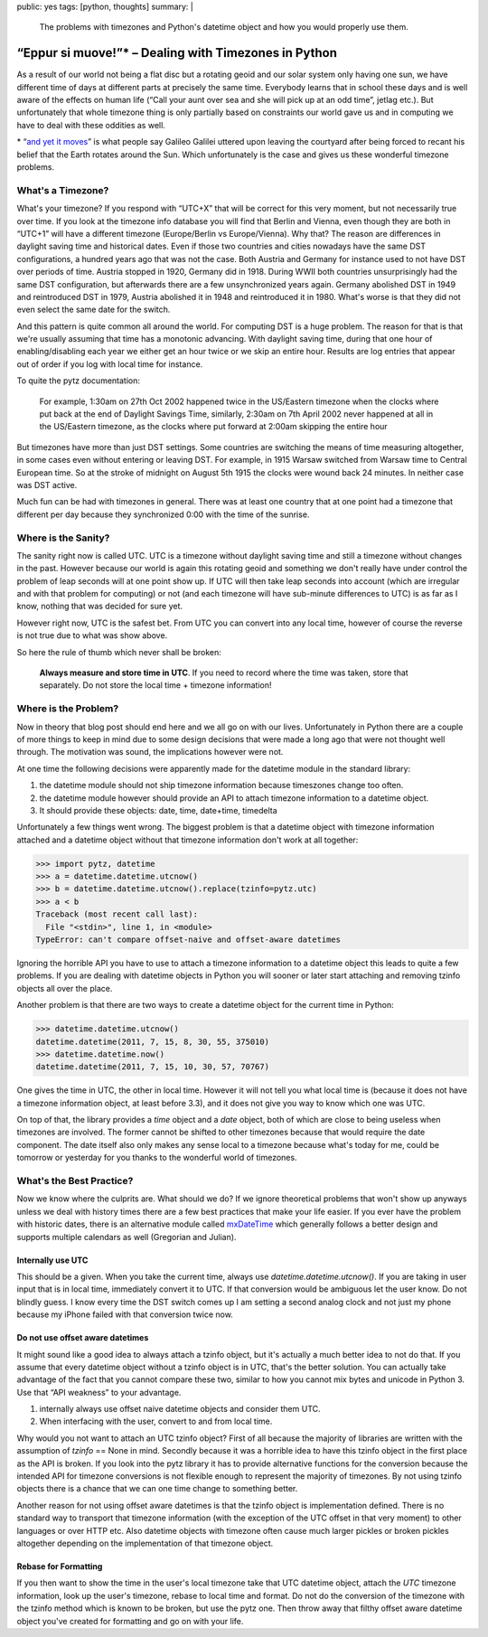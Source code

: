 public: yes
tags: [python, thoughts]
summary: |
  The problems with timezones and Python's datetime object and how you
  would properly use them.

“Eppur si muove!”* – Dealing with Timezones in Python
=====================================================

As a result of our world not being a flat disc but a rotating geoid and
our solar system only having one sun, we have different time of days at
different parts at precisely the same time.  Everybody learns that in
school these days and is well aware of the effects on human life (“Call
your aunt over sea and she will pick up at an odd time”, jetlag etc.).
But unfortunately that whole timezone thing is only partially based on
constraints our world gave us and in computing we have to deal with these
oddities as well.

.. raw:: html
   
   <small>

\* “`and yet it moves <http://en.wikipedia.org/wiki/E_pur_si_muove!>`_” is
what people say Galileo Galilei uttered upon leaving the courtyard after
being forced to recant his belief that the Earth rotates around the Sun.
Which unfortunately is the case and gives us these wonderful timezone
problems.

.. raw:: html
   
   </small>

What's a Timezone?
------------------

What's your timezone?  If you respond with “UTC+X” that will be correct
for this very moment, but not necessarily true over time.  If you look at
the timezone info database you will find that Berlin and Vienna, even
though they are both in “UTC+1” will have a different timezone
(Europe/Berlin vs Europe/Vienna).  Why that?  The reason are differences
in daylight saving time and historical dates.  Even if those two countries
and cities nowadays have the same DST configurations, a hundred years ago
that was not the case.  Both Austria and Germany for instance used to not
have DST over periods of time.  Austria stopped in 1920, Germany did in
1918.  During WWII both countries unsurprisingly had the same DST
configuration, but afterwards there are a few unsynchronized years again.
Germany abolished DST in 1949 and reintroduced DST in 1979, Austria
abolished it in 1948 and reintroduced it in 1980.  What's worse is that
they did not even select the same date for the switch.

And this pattern is quite common all around the world.  For computing DST
is a huge problem.  The reason for that is that we're usually assuming
that time has a monotonic advancing.  With daylight saving time, during
that one hour of enabling/disabling each year we either get an hour twice
or we skip an entire hour.  Results are log entries that appear out of
order if you log with local time for instance.

To quite the pytz documentation:

    For example, 1:30am on 27th Oct 2002 happened twice in the US/Eastern
    timezone when the clocks where put back at the end of Daylight Savings
    Time, similarly, 2:30am on 7th April 2002 never happened at all in the
    US/Eastern timezone, as the clocks where put forward at 2:00am
    skipping the entire hour

But timezones have more than just DST settings.  Some countries are
switching the means of time measuring altogether, in some cases even
without entering or leaving DST.  For example, in 1915 Warsaw switched
from Warsaw time to Central European time. So at the stroke of midnight on
August 5th 1915 the clocks were wound back 24 minutes.  In neither case
was DST active.

Much fun can be had with timezones in general.  There was at least one
country that at one point had a timezone that different per day because
they synchronized 0:00 with the time of the sunrise.

Where is the Sanity?
--------------------

The sanity right now is called UTC.  UTC is a timezone without daylight
saving time and still a timezone without changes in the past.  However
because our world is again this rotating geoid and something we don't
really have under control the problem of leap seconds will at one point
show up.  If UTC will then take leap seconds into account (which are
irregular and with that problem for computing) or not (and each timezone
will have sub-minute differences to UTC) is as far as I know, nothing that
was decided for sure yet.

However right now, UTC is the safest bet.  From UTC you can convert into
any local time, however of course the reverse is not true due to what was
show above.

So here the rule of thumb which never shall be broken:

    **Always measure and store time in UTC**.  If you need to record where
    the time was taken, store that separately.  Do not store the local
    time + timezone information!

Where is the Problem?
---------------------

Now in theory that blog post should end here and we all go on with our
lives.  Unfortunately in Python there are a couple of more things to keep
in mind due to some design decisions that were made a long ago that were
not thought well through.  The motivation was sound, the implications
however were not.

At one time the following decisions were apparently made for the datetime
module in the standard library:

1.  the datetime module should not ship timezone information because
    timeszones change too often.
2.  the datetime module however should provide an API to attach timezone
    information to a datetime object.
3.  It should provide these objects: date, time, date+time, timedelta

Unfortunately a few things went wrong.  The biggest problem is that a
datetime object with timezone information attached and a datetime object
without that timezone information don't work at all together:

.. sourcecode:: pycon

    >>> import pytz, datetime
    >>> a = datetime.datetime.utcnow()
    >>> b = datetime.datetime.utcnow().replace(tzinfo=pytz.utc)
    >>> a < b
    Traceback (most recent call last):
      File "<stdin>", line 1, in <module>
    TypeError: can't compare offset-naive and offset-aware datetimes

Ignoring the horrible API you have to use to attach a timezone information
to a datetime object this leads to quite a few problems.  If you are
dealing with datetime objects in Python you will sooner or later start
attaching and removing tzinfo objects all over the place.

Another problem is that there are two ways to create a datetime object for
the current time in Python:

.. sourcecode:: pycon

    >>> datetime.datetime.utcnow()
    datetime.datetime(2011, 7, 15, 8, 30, 55, 375010)
    >>> datetime.datetime.now()
    datetime.datetime(2011, 7, 15, 10, 30, 57, 70767)

One gives the time in UTC, the other in local time.  However it will not
tell you what local time is (because it does not have a timezone
information object, at least before 3.3), and it does not give you way to
know which one was UTC.

On top of that, the library provides a `time` object and a `date` object,
both of which are close to being useless when timezones are involved.  The
former cannot be shifted to other timezones because that would require the
date component.  The date itself also only makes any sense local to a
timezone because what's today for me, could be tomorrow or yesterday for
you thanks to the wonderful world of timezones.

What's the Best Practice?
-------------------------

Now we know where the culprits are.  What should we do?  If we ignore
theoretical problems that won't show up anyways unless we deal with
history times there are a few best practices that make your life easier.
If you ever have the problem with historic dates, there is an alternative
module called `mxDateTime
<http://www.egenix.com/products/python/mxBase/mxDateTime/>`_ which
generally follows a better design and supports multiple calendars as well
(Gregorian and Julian).

Internally use UTC
``````````````````

This should be a given.  When you take the current time, always use
`datetime.datetime.utcnow()`.  If you are taking in user input that is in
local time, immediately convert it to UTC.  If that conversion would be
ambiguous let the user know.  Do not blindly guess.  I know every time the
DST switch comes up I am setting a second analog clock and not just my
phone because my iPhone failed with that conversion twice now.

Do not use offset aware datetimes
`````````````````````````````````

It might sound like a good idea to always attach a tzinfo object, but it's
actually a much better idea to not do that.  If you assume that every
datetime object without a tzinfo object is in UTC, that's the better
solution.  You can actually take advantage of the fact that you cannot
compare these two, similar to how you cannot mix bytes and unicode in
Python 3.  Use that “API weakness” to your advantage.

1.  internally always use offset naive datetime objects and consider them
    UTC.
2.  When interfacing with the user, convert to and from local time.

Why would you not want to attach an UTC tzinfo object?  First of all
because the majority of libraries are written with the assumption of
`tzinfo` == None in mind.  Secondly because it was a horrible idea to have
this tzinfo object in the first place as the API is broken.  If you look
into the pytz library it has to provide alternative functions for the
conversion because the intended API for timezone conversions is not
flexible enough to represent the majority of timezones.  By not using
tzinfo objects there is a chance that we can one time change to something
better.

Another reason for not using offset aware datetimes is that the tzinfo
object is implementation defined.  There is no standard way to transport
that timezone information (with the exception of the UTC offset in that
very moment) to other languages or over HTTP etc.  Also datetime objects
with timezone often cause much larger pickles or broken pickles altogether
depending on the implementation of that timezone object.

Rebase for Formatting
`````````````````````

If you then want to show the time in the user's local timezone take that
UTC datetime object, attach the `UTC` timezone information, look up the
user's timezone, rebase to local time and format.  Do not do the
conversion of the timezone with the tzinfo method which is known to be
broken, but use the pytz one.  Then throw away that filthy offset aware
datetime object you've created for formatting and go on with your life.
